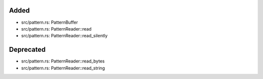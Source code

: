 .. A new scriv changelog fragment.
..
.. Uncomment the header that is right (remove the leading dots).
..
Added
.....

- src/pattern.rs:  PatternBuffer

- src/pattern.rs:  PatternReader::read

- src/pattern.rs:  PatternReader::read_silently

.. Changed
.. .......
..
.. - A bullet item for the Changed category.
..
Deprecated
..........

- src/pattern.rs:  PatternReader::read_bytes

- src/pattern.rs:  PatternReader::read_string

.. Fixed
.. .....
..
.. - A bullet item for the Fixed category.
..
.. Removed
.. .......
..
.. - A bullet item for the Removed category.
..
.. Security
.. ........
..
.. - A bullet item for the Security category.
..
